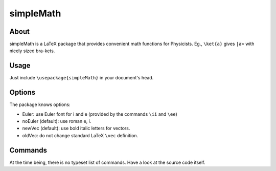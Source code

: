 ==========
simpleMath
==========

About
=====

simpleMath is a LaTeX package that provides convenient math
functions for Physicists. Eg., ``\ket{a}`` gives ``|a>`` with nicely
sized bra-kets.

Usage
=====

Just include ``\usepackage{simpleMath}`` in your document's head.

Options
=======

The package knows options:

- Euler: use Euler font for i and e (provided by the commands ``\ii``
  and ``\ee``)

- noEuler (default): use roman e, i.

- newVec (default): use bold italic letters for vectors.

- oldVec: do not change standard LaTeX ``\vec`` definition.

Commands
========

At the time being, there is no typeset list of commands. Have a look
at the source code itself.
